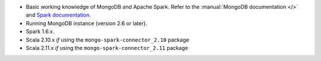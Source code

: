 - Basic working knowledge of MongoDB and Apache Spark. Refer to the
  :manual:`MongoDB documentation </>` and `Spark documentation
  <https://spark.apache.org/docs/latest/>`_.

- Running MongoDB instance (version 2.6 or later).

- Spark 1.6.x.

- Scala 2.10.x *if* using the ``mongo-spark-connector_2.10`` package

- Scala 2.11.x *if* using the ``mongo-spark-connector_2.11`` package